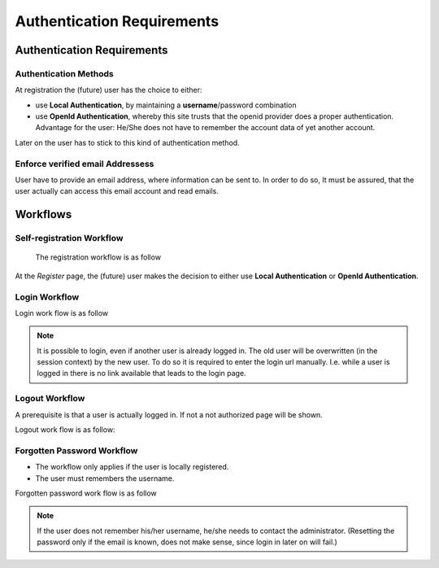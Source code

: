 ===========================
Authentication Requirements
===========================

Authentication Requirements
===========================

Authentication Methods
----------------------
At registration the (future) user has the choice to either:

* use **Local Authentication**, by maintaining a **username**/password
  combination
* use **OpenId Authentication**, whereby this site trusts that the openid
  provider does a proper authentication. Advantage for the user: He/She does
  not have to remember the account data of yet another account.

Later on the user has to stick to this kind of authentication method.

Enforce verified email Addressess
---------------------------------

User have to provide an email address, where information can be sent to.
In order to do so, It must be assured, that the user actually can access
this email account and read emails.

Workflows
=========

Self-registration Workflow
--------------------------

 The registration workflow is as follow

.. actdiag::

    actdiag {
       portal -> register -> profile -> send -> confirm -> end
       register -> activate -> end

       lane webapp {
          label = "Public"
          portal [label = "Portal of WebApp"];
          register  [label = "Register"];
       }
       lane user {
          label = "User"
          profile [label = "Edit profile data"];
          confirm [label = "Confirm email address"];
          end [label = "User is registered"];
       }
       lane email {
          label = "Email-System"
          send [label = "confirmation email"];
       }
       lane administrator {
          label = "Administrator"
          activate [label = "Activate account"];
       }
    }

At the *Register* page, the (future) user makes the decision to either use
**Local Authentication** or **OpenId Authentication**.

Login Workflow
--------------

Login work flow is as follow

.. actdiag::

     actdiag {
       begin -> portal -> login -> user -> end
       login -> resent -> user
       login -> error -> end
       resent -> confirm_email -> confirm -> end

       lane control {
           begin [shape = "beginpoint"];
           end [shape = "endpoint"];
       }

       lane public {
          label = "Public"
          portal [label = "Portal of WebApp"];
          login  [label = "Login"];
          error  [label = "Login failed (user not active)"];
       }
       lane user {
          label = "User"
          user [label = "Home of user and other pages"];
       }
       lane unconfirmed {
          label = "email unconfirmed"
          resent [label = "[Optional] email not confirmed"];
          confirm [label = "Confirm email address"];
       }
       lane email {
          label = "Email system"
          confirm_email [label = "Request email address confirmation",
                         shape = "mail"];
       }
     }


.. NOTE:: It is possible to login, even if another user is already
    logged in. The old user will be overwritten (in the session context)
    by the new user. To do so it is required to enter the login url
    manually. I.e. while a user is logged in there is no link available
    that leads to the login page.

Logout Workflow
---------------

A prerequisite is that a user is actually logged in.
If not a not authorized page will be shown.

Logout work flow is as follow:

.. actdiag::

    actdiag {
       beginpoint -> user -> logout -> portal -> endpoint
   
       lane control {
           beginpoint [shape = "beginpoint"];
           endpoint [shape = "endpoint"];
       }
   
       lane public {
          label = "Public"
          portal [label = "Portal of WebApp"];
       }
       lane user {
          label = "User"
          user [label = "Home of user and other pages"];
          logout [label = "Logout"];
       }
    }


Forgotten Password Workflow
---------------------------

* The workflow only applies if the user is locally registered.
* The user must remembers the username.

Forgotten password work flow is as follow

 .. actdiag::

     actdiag {
       begin -> portal -> login -> reset -> end
       reset -> pwd_email -> setpwd -> end

       lane control {
           begin [shape = "beginpoint"];
           end [shape = "endpoint"];
       }

       lane public {
          label = "Public"
          portal [label = "Portal of WebApp"];
          login  [label = "Login"];
          reset  [label = "Forgotten password"];
       }
       lane user {
          label = "User"
          setpwd [label = "Set new password"];
       }
       lane email {
          label = "Email system"
          pwd_email [label = "Password change access token",
                         shape = "mail"];
       }
     }

.. NOTE:: If the user does not remember his/her username, he/she needs to
   contact the administrator. (Resetting the password only if the email is
   known, does not make sense, since login in later on will fail.)

